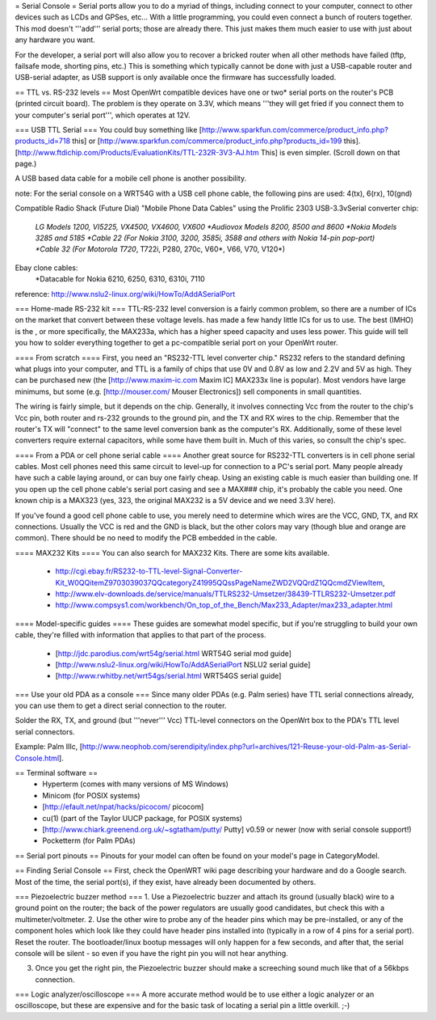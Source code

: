 = Serial Console =
Serial ports allow you to do a myriad of things, including connect to your computer, connect to other devices such as LCDs and GPSes, etc... With a little programming, you could even connect a bunch of routers together. This mod doesn't '''add''' serial ports; those are already there. This just makes them much easier to use with just about any hardware you want.

For the developer, a serial port will also allow you to recover a bricked router when all other methods have failed (tftp, failsafe mode, shorting pins, etc.) This is something which typically cannot be done with just a USB-capable router and USB-serial adapter, as USB support is only available once the firmware has successfully loaded.

== TTL vs. RS-232 levels ==
Most OpenWrt compatible devices have one or two* serial ports on the router's PCB (printed circuit board). The problem is they operate on 3.3V, which means '''they will get fried if you connect them to your computer's serial port''', which operates at 12V.

=== USB TTL Serial ===
You could buy something like [http://www.sparkfun.com/commerce/product_info.php?products_id=718 this] or [http://www.sparkfun.com/commerce/product_info.php?products_id=199 this].
[http://www.ftdichip.com/Products/EvaluationKits/TTL-232R-3V3-AJ.htm This] is even simpler. (Scroll down on that page.)

A USB based data cable for a mobile cell phone is another possibility.

note: For the serial console on a WRT54G with a USB cell phone cable, the following pins are used: 4(tx), 6(rx), 10(gnd)

Compatible Radio Shack (Future Dial) "Mobile Phone Data Cables" using the Prolific 2303 USB-3.3vSerial converter chip:

 *LG Models 1200, VI5225, VX4500, VX4600, VX600
 *Audiovox Models 8200, 8500 and 8600
 *Nokia Models 3285 and 5185
 *Cable 22 (For Nokia 3100, 3200, 3585i, 3588 and others with Nokia 14-pin pop-port)
 *Cable 32 (For Motorola T720*, T722i, P280, 270c, V60*, V66, V70, V120*)

Ebay clone cables:
 *Datacable for Nokia 6210, 6250, 6310, 6310i, 7110

reference: http://www.nslu2-linux.org/wiki/HowTo/AddASerialPort

=== Home-made RS-232 kit ===
TTL-RS-232 level conversion is a fairly common problem, so there are a number of ICs on the market that convert between these voltage levels.   has made a few handy little ICs for us to use. The best (IMHO) is the , or more specifically, the MAX233a, which has a higher speed capacity and uses less power. This guide will tell you how to solder everything together to get a pc-compatible serial port on your OpenWrt router.

==== From scratch ====
First, you need an "RS232-TTL level converter chip."  RS232 refers to the standard defining what plugs into your computer, and TTL is a family of chips that use 0V and 0.8V as low and 2.2V and 5V as high.  They can be purchased new (the [http://www.maxim-ic.com Maxim IC] MAX233x line is popular).  Most vendors have large minimums, but some (e.g. [http://mouser.com/ Mouser Electronics]) sell components in small quantities.

The wiring is fairly simple, but it depends on the chip.  Generally, it involves connecting Vcc from the router to the chip's Vcc pin, both router and rs-232 grounds to the ground pin, and the TX and RX wires to the chip.  Remember that the router's TX will "connect" to the same level conversion bank as the computer's RX.  Additionally, some of these level converters require external capacitors, while some have them built in.  Much of this varies, so consult the chip's spec.

==== From a PDA or cell phone serial cable ====
Another great source for RS232-TTL converters is in cell phone serial cables. Most cell phones need this same circuit to level-up for connection to a PC's serial port. Many people already have such a cable laying around, or can buy one fairly cheap.  Using an existing cable is much easier than building one.  If you open up the cell phone cable's serial port casing and see a MAX### chip, it's probably the cable you need. One known chip is a MAX323 (yes, 323, the original MAX232 is a 5V device and we need 3.3V here).

If you've found a good cell phone cable to use, you merely need to determine which wires are the VCC, GND, TX, and RX connections. Usually the VCC is red and the GND is black, but the other colors may vary (though blue and orange are common). There should be no need to modify the PCB embedded in the cable.

==== MAX232 Kits ====
You can also search for MAX232 Kits. There are some kits available.

 * http://cgi.ebay.fr/RS232-to-TTL-level-Signal-Converter-Kit_W0QQitemZ9703039037QQcategoryZ41995QQssPageNameZWD2VQQrdZ1QQcmdZViewItem,
 * http://www.elv-downloads.de/service/manuals/TTLRS232-Umsetzer/38439-TTLRS232-Umsetzer.pdf
 * http://www.compsys1.com/workbench/On_top_of_the_Bench/Max233_Adapter/max233_adapter.html

==== Model-specific guides ====
These guides are somewhat model specific, but if you're struggling to build your own cable, they're filled with information that applies to that part of the process.
 * [http://jdc.parodius.com/wrt54g/serial.html WRT54G serial mod guide]
 * [http://www.nslu2-linux.org/wiki/HowTo/AddASerialPort NSLU2 serial guide]
 * [http://www.rwhitby.net/wrt54gs/serial.html WRT54GS serial guide]

=== Use your old PDA as a console ===
Since many older PDAs (e.g. Palm series) have TTL serial connections already, you can use them to get a direct serial connection to the router.  

Solder the RX, TX, and ground (but '''never''' Vcc) TTL-level connectors on the OpenWrt box to the PDA's TTL level serial connectors.

Example: Palm IIIc, [http://www.neophob.com/serendipity/index.php?url=archives/121-Reuse-your-old-Palm-as-Serial-Console.html].

== Terminal software ==
 * Hyperterm (comes with many versions of MS Windows)
 * Minicom (for POSIX systems)
 * [http://efault.net/npat/hacks/picocom/ picocom]
 * cu(1) (part of the Taylor UUCP package, for POSIX systems)
 * [http://www.chiark.greenend.org.uk/~sgtatham/putty/ Putty] v0.59 or newer (now with serial console support!)
 * Pocketterm  (for Palm PDAs)

== Serial port pinouts ==
Pinouts for your model can often be found on your model's page in CategoryModel.

== Finding Serial Console ==
First, check the OpenWRT wiki page describing your hardware and do a Google search. Most of the time, the serial port(s), if they exist, have already been documented by others.

=== Piezoelectric buzzer method ===
1. Use a Piezoelectric buzzer and attach its ground (usually black) wire to a ground point on the router; the back of the power regulators are usually good candidates, but check this with a multimeter/voltmeter.
2. Use the other wire to probe any of the header pins which may be pre-installed, or any of the component holes which look like they could have header pins installed into (typically in a row of 4 pins for a serial port).  Reset the router.  The bootloader/linux bootup messages will only happen for a few seconds, and after that, the serial console will be silent - so even if you have the right pin you will not hear anything.

3. Once you get the right pin, the Piezoelectric buzzer should make a screeching sound much like that of a 56kbps connection.

=== Logic analyzer/oscilloscope ===
A more accurate method would be to use either a logic analyzer or an oscilloscope, but these are expensive and for the basic task of locating a serial pin a little overkill. ;-)

